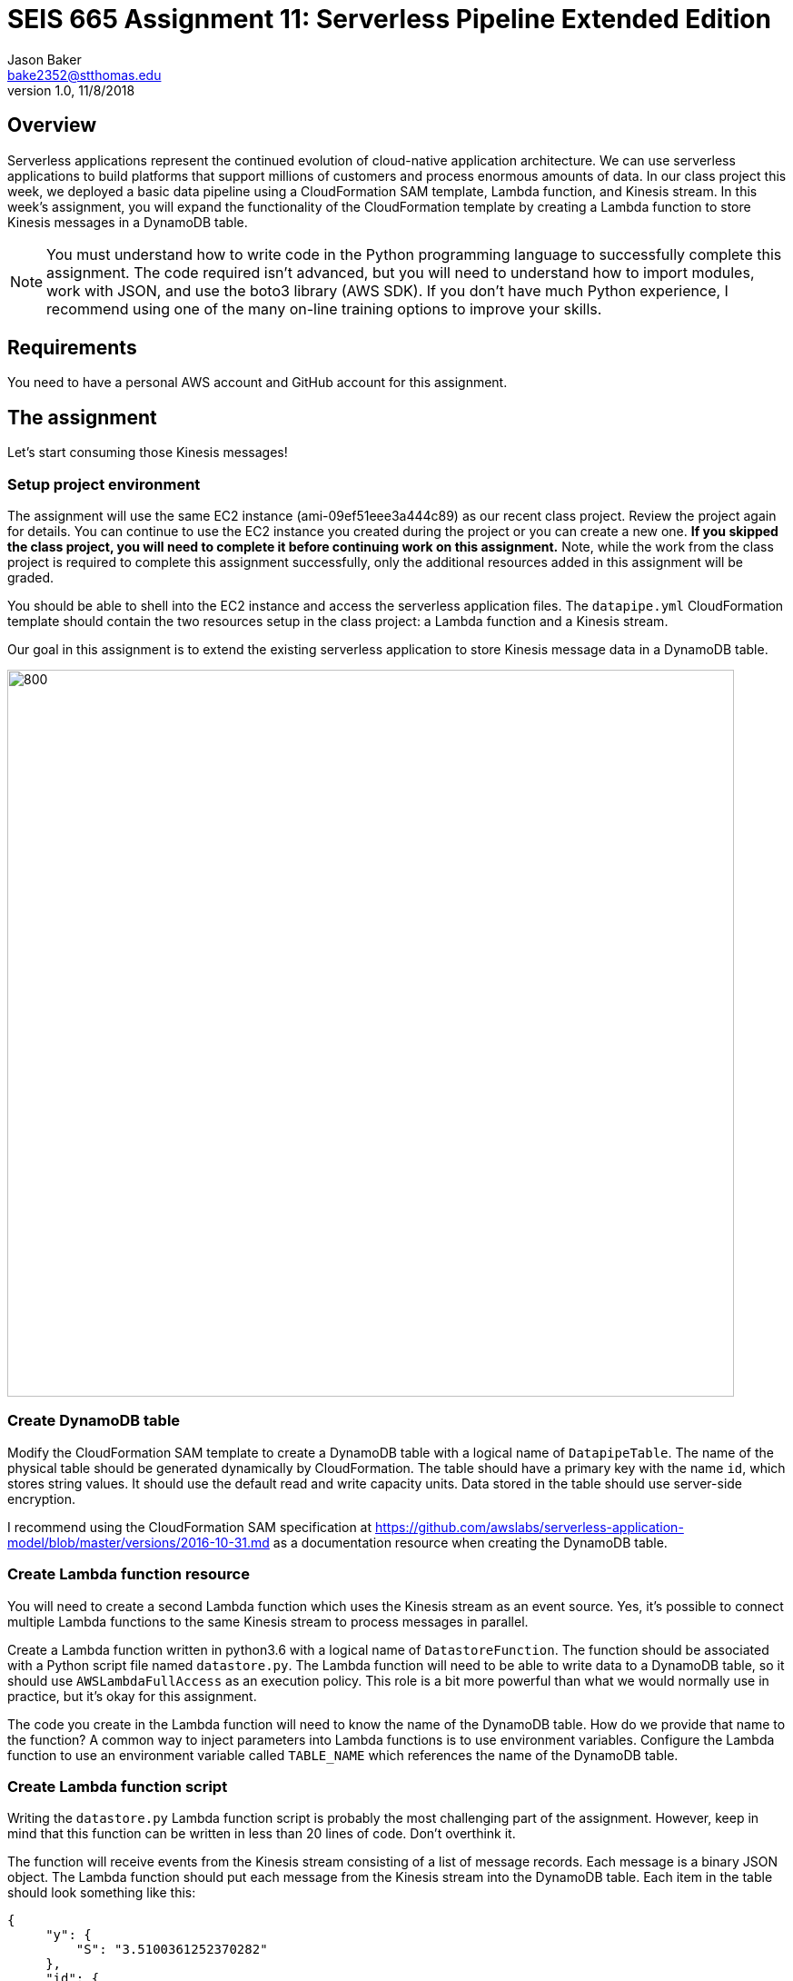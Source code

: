 :doctype: article
:blank: pass:[ +]

:sectnums!:

= SEIS 665 Assignment 11: Serverless Pipeline Extended Edition 
Jason Baker <bake2352@stthomas.edu>
1.0, 11/8/2018

== Overview
Serverless applications represent the continued evolution of cloud-native application architecture. We can use serverless applications to build platforms that support millions of customers and process enormous amounts of data. In our class project this week, we deployed a basic data pipeline using a CloudFormation SAM template, Lambda function, and Kinesis stream. In this week's assignment, you will expand the functionality of the CloudFormation template by creating a Lambda function to store Kinesis messages in a DynamoDB table.

[NOTE]
====
You must understand how to write code in the Python programming language to successfully complete this assignment. The code required isn't advanced, but you will need to understand how to import modules, work with JSON, and use the boto3 library (AWS SDK). If you don't have much Python experience, I recommend using one of the many on-line training options to improve your skills. 
====

== Requirements

You need to have a personal AWS account and GitHub account for this assignment.

== The assignment

Let's start consuming those Kinesis messages!

=== Setup project environment

The assignment will use the same EC2 instance (ami-09ef51eee3a444c89) as our recent class project. Review the project again for details. You can continue to use the EC2 instance you created during the project or you can create a new one. *If you skipped the class project, you will need to complete it before continuing work on this assignment.* Note, while the work from the class project is required to complete this assignment successfully, only the additional resources added in this assignment will be graded.

You should be able to shell into the EC2 instance and access the serverless application files. The `datapipe.yml` CloudFormation template should contain the two resources setup in the class project: a Lambda function and a Kinesis stream. 

Our goal in this assignment is to extend the existing serverless application to store Kinesis message data in a DynamoDB table.

image:../images/assignment11/serverless-pipeline-extended.png["800","800"]

=== Create DynamoDB table

Modify the CloudFormation SAM template to create a DynamoDB table with a logical name of `DatapipeTable`. The name of the physical table should be generated dynamically by CloudFormation. The table should have a primary key with the name `id`, which stores string values. It should use the default read and write capacity units. Data stored in the table should use server-side encryption. 

I recommend using the CloudFormation SAM specification at https://github.com/awslabs/serverless-application-model/blob/master/versions/2016-10-31.md as a documentation resource when creating the DynamoDB table. 


=== Create Lambda function resource

You will need to create a second Lambda function which uses the Kinesis stream as an event source. Yes, it's possible to connect multiple Lambda functions to the same Kinesis stream to process messages in parallel. 

Create a Lambda function written in python3.6 with a logical name of `DatastoreFunction`. The function should be associated with a Python script file named `datastore.py`. The Lambda function will need to be able to write data to a DynamoDB table, so it should use `AWSLambdaFullAccess` as an execution policy. This role is a bit more powerful than what we would normally use in practice, but it's okay for this assignment.

The code you create in the Lambda function will need to know the name of the DynamoDB table. How do we provide that name to the function? A common way to inject parameters into Lambda functions is to use environment variables. Configure the Lambda function to use an environment variable called `TABLE_NAME` which references the name of the DynamoDB table.


=== Create Lambda function script

Writing the `datastore.py` Lambda function script is probably the most challenging part of the assignment. However, keep in mind that this function can be written in less than 20 lines of code. Don't overthink it.

The function will receive events from the Kinesis stream consisting of a list of message records. Each message is a binary JSON object. The Lambda function should put each message from the Kinesis stream into the DynamoDB table. Each item in the table should look
something like this:

       {
            "y": {
                "S": "3.5100361252370282"
            },
            "id": {
                "S": "1476-563"
            },
            "is_hot": {
                "S": "Y"
            },
            "x": {
                "S": "7.730065880848981"
            }
        }

Here are a couple hints:

* Review the `datalog.py` script to understand how to iterate over the records in the event object.

* boto3 is your friend. You will need to use the boto3 python module in order to write data to a DynamoDB client. Check out the documentation at: https://boto3.amazonaws.com/v1/documentation/api/latest/reference/services/dynamodb.html

* Remember that environment variable you setup earlier? The Lambda function can access environment variables using the `os` module and the `os.environ['VARIABLE_NAME']` method.

* The decoded Kinesis message payload uses a binary JSON format. DynamoDB is expecting the Lambda function to push in a dictionary object, so you will have to find a way to convert the message payload into a dictionary. 

* The `id` attribute in the stream message is used as the partition key value in the DynamoDB table.

* Try to avoid adding records to the DynamoDB table one-at-a-time. This sort of solution would likely not be acceptable in real-world applications because of the added expense and poor performance.

=== Test serverless application

Once you have written the `datastore.py` script, you should run the `data_generator.py` Python3 script to test the new environment. The generator script will push 1000 messages into the Kinesis stream, and the stream events will trigger both Lambda functions in the CloudFormation stack. 

Take a look at the Lambda function metrics and logs for your new Lambda function. It's not uncommon to see an error message during your first test. Fix the error and deploy the changes back into your CloudFormation stack. Run the generation script again. You may have to iterate over this process several times to get the new Lambda function working properly. You can always delete the CloudFormation stack and redeploy if you need a fresh start.

You should be able to go to the DynamoDB web console and view a list of the items in the table after invoking the new Lambda function successfully. Do you see the records from the Kinesis stream stored in the table? If so, congratulations you're done! If not, keep working at it.

Perform a scan of the DynamoDB table and store the results in a file called `tablescan.json`:

    aws dynamodb scan --table-name datapipe > tablescan.json

Take a look at the JSON file created by the scan. You should see all of the data items stored in the database table.

=== Check your work

The assignment GitHub classroom link is: https://classroom.github.com/a/3RJe-1qY

Here is what the contents of your git repository should look like before final submission:

====
&#x2523; datapipe.yml +
&#x2523; packaged-datapipe.yml +
&#x2523; tablescan.json +
&#x2517; /lambda +
&nbsp;&nbsp;&nbsp;&#x2523; data_generator.py +
&nbsp;&nbsp;&nbsp;&#x2523; datalog.py +
&nbsp;&nbsp;&nbsp;&#x2517; datastore.py +

====


=== Terminate application environment

The last step in the assignment is to terminate your CloudFormation stack and EC2 instance on AWS.

== Submitting your assignment
I will review your published work on GitHub after the homework due date.
